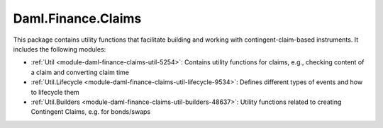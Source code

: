 .. Copyright (c) 2022 Digital Asset (Switzerland) GmbH and/or its affiliates. All rights reserved.
.. SPDX-License-Identifier: Apache-2.0

Daml.Finance.Claims
###################

This package contains utility functions that facilitate building and working with
contingent-claim-based instruments. It includes the following modules:

- :ref:`Util <module-daml-finance-claims-util-5254>`:
  Contains utility functions for claims, e.g., checking content of a claim and converting claim
  time
- :ref:`Util.Lifecycle <module-daml-finance-claims-util-lifecycle-9534>`:
  Defines different types of events and how to lifecycle them
- :ref:`Util.Builders <module-daml-finance-claims-util-builders-48637>`:
  Utility functions related to creating Contingent Claims, e.g. for bonds/swaps

